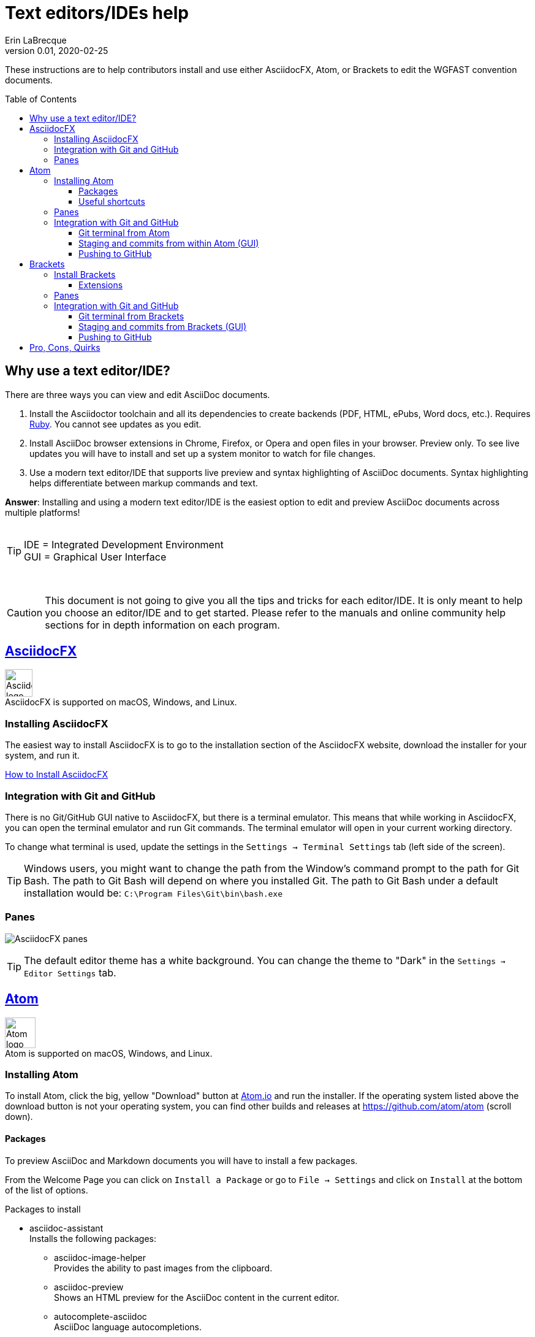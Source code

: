 = Text editors/IDEs help
Erin LaBrecque
:revnumber: 0.01
:revdate: 2020-02-25
:imagesdir: images\
:toc: preamble
:toclevels: 4
ifdef::env-github[]
:tip-caption: :bulb:
:note-caption: :information_source:
:important-caption: :heavy_exclamation_mark:
:caution-caption: :fire:
:warning-caption: :warning:
endif::[]

These instructions are to help contributors install and use either AsciidocFX, Atom, or Brackets to edit the WGFAST convention documents.

== Why use a text editor/IDE?
There are three ways you can view and edit AsciiDoc documents. +

. Install the Asciidoctor toolchain and all its dependencies to create backends (PDF, HTML, ePubs, Word docs, etc.). Requires https://www.ruby-lang.org/en/[Ruby]. You cannot see updates as you edit.
. Install AsciiDoc browser extensions in Chrome, Firefox, or Opera and open files in your browser. Preview only. To see live updates you will have to install and set up a system monitor to watch for file changes.
. Use a modern text editor/IDE that supports live preview and syntax highlighting of AsciiDoc documents. Syntax highlighting helps differentiate between markup commands and text.

*Answer*: Installing and using a modern text editor/IDE is the easiest option to edit and preview AsciiDoc documents across multiple platforms! +
{empty} +

[TIP]
====
IDE = Integrated Development Environment +
GUI = Graphical User Interface
====
{empty} +

CAUTION: This document is not going to give you all the tips and tricks for each editor/IDE. It is only meant to help you choose an editor/IDE and to get started. Please refer to the manuals and online community help sections for in depth information on each program.

== https://asciidocfx.com/[AsciidocFX]
image:AsciidocFX_logo.png[width = 45, height = 45] +
AsciidocFX is supported on macOS, Windows, and Linux.

=== Installing AsciidocFX
The easiest way to install AsciidocFX is to go to the installation section of the AsciidocFX website, download the installer for your system, and run it.

https://www.asciidocfx.com/#truehow-to-install-asciidocfx[How to Install AsciidocFX]

=== Integration with Git and GitHub
There is no Git/GitHub GUI native to AsciidocFX, but there is a terminal emulator. This means that while working in AsciidocFX, you can open the terminal emulator and run Git commands. The terminal emulator will open in your current working directory.

To change what terminal is used, update the settings in the `Settings -> Terminal Settings` tab (left side of the screen).

TIP: Windows users, you might want to change the path from the Window's command prompt to the path for Git Bash. The path to Git Bash will depend on where you installed Git. The path to Git Bash under a default installation would be: `C:\Program Files\Git\bin\bash.exe`

=== Panes
image:AsciidocFX_panes.png[]

TIP: The default editor theme has a white background. You can change the theme to "Dark" in the `Settings -> Editor Settings` tab.

== https://atom.io/[Atom]
image:Atom-logo.svg[width = 50, height = 50] +
Atom is supported on macOS, Windows, and Linux.

=== Installing Atom
To install Atom, click the big, yellow "Download" button at https://atom.io/[Atom.io] and run the installer. If the operating system listed above the download button is not your operating system, you can find other builds and releases at https://github.com/atom/atom (scroll down). +

==== Packages
To preview AsciiDoc and Markdown documents you will have to install a few packages. +

From the Welcome Page you can click on `Install a Package` or go to `File -> Settings` and click on `Install` at the bottom of the list of options.

.Packages to install
* asciidoc-assistant +
 Installs the following packages:
** asciidoc-image-helper +
 Provides the ability to past images from the clipboard.
** asciidoc-preview +
 Shows an HTML preview for the AsciiDoc content in the current editor.
** autocomplete-asciidoc +
 AsciiDoc language autocompletions.
** language-asciidoc +
 Syntax highlighting and snippets for AsciiDoc.

* Other packages you might want
** markdown-preview-plus +
 To show an HTML preview of Markdown (`.md`) documents.
** atom-terminal +
 Opens an external terminal in the current directory. +
** terminal-tab
 Opens a terminal pane within Atom in the current directory.

_You do not need both `atom-terminal` and `terminal-tab`. One or the other will do._ +


NOTE: If asciidoc-assistant failed to install any of its dependencies, you will have to install those package separately.

==== Useful shortcuts
* `Ctrl+Shift+P` (Linux/Windows) or `cmd+shift+P` (macOS). Opens the Command Pallet where you can find and run available commands.
* `Ctrl+Shift+A` (Linux/Windows) or `cmd+shift+A` (macOS). Opens AsciiDoc live preview. +
* `Ctrl+Shift+M` (Linux/Windows) or `cmd+shift+M` (macOS). Opens AsciiDoc live preview. +
{empty} +

=== Panes
Atom is a little friendlier in that it opens to a "Welcome Page" with links to help get you started. You can turn this option off by un-checking the box next to "Show Welcome Guide when opening Atom".

image:Atom_panes_welcome.png[] +
{empty} +


image:Atom_panes_working.png[] +
{empty} +

=== Integration with Git and GitHub
Atom comes bundled with a GUI for Git and GitHub. You have to supply your GitHub login credentials the first time you push commits to GitHub with the GUI. +

To work in a terminal, you have to install an external package. We suggest installing an external terminal package and working in Git from the terminal to start. This will help you get familiar the underlying Git functions.

There are a number of Atom packages that give you access to a terminal. The simplest is `atom-terminal` which opens your external terminal in the root directly of the project. `terminal-tab` opens a terminal within Atom that you can dock in different places, but the package can be a little flaky in that closing the terminal (clicking the `x` to close the tab) instead of exiting out of the terminal (typing `exit` at the command line) crashes Atom.

Instructions for working with Git in a terminal are in the link:2_suggested_workflow.adoc[Suggested workflow to contribute to the ICES WGFAST convention documents] file.

==== Git terminal from Atom
1. Open the settings of the terminal package you installed an make sure the path to the terminal is correct.
2. Open the terminal when you need to stage, commit, and push to GitHub.

==== Staging and commits from within Atom (GUI)
. Open the Git panel, right-click on the file and choose `Stage`. +
. Enter a useful commit message to let people know what changes you made, and click `Commit to master`. +
.. Click on the square in the lower, right corner of the commit message text box to open the message editor if you need to add a commit message more than 50 characters long. +

{empty} +
image:Atom_stage.png[]
image:Atom_commit.png[] +
{empty} +


==== Pushing to GitHub
Click on the `Push` button. In this example, three commits will be pushed to GitHub. +
image:Atom_push.png[] +
{empty} +


== http://brackets.io/[Brackets]
image:Brackets_Icon.svg[width = 50, height = 50] +
Brackets is supported on macOS, Windows, and Linux

=== Install Brackets
To install Brackets, click the big, blue "Download Brackets 1.14.1" button at http://backets.io/[Brackets.io] and run the installer. If the correct installer for your operating system does come up, you can find other builds and releases at https://github.com/adobe/brackets (scroll down). +

==== Extensions
To preview AsciiDoc and Markup documents and to interface with Git/GitHub, you have to install a few extensions using the Extension Manager. +
Go to `File -> Extension Manager` or click on the Extension Manager button on the right. +

.Extensions to install
* AsciiDoc Preview +
 Live preview of AsciiDoc documents.
* Markdown Preview +
 Live preview of Markdown documents.
* Brackets-Git +
 Integration of Git into Brackets.
* Alice - Spell Checking +
 Adds offline spell checking capabilities to Brackets.
* Alice Dictionaries +
 Provides dictionary data for the Alice spell checker. +
{empty} +

=== Panes
image:Brackets_panes.png[] +

* To enable the AsciiDoc or Markdown preview and Git extensions you have to select the respective icons on the right. The AsciiDoc and Markdown preview icons will only be available if an `.adoc` or `.md` file is open.
* The AsciiDoc live preview pane can be float if you do not like its default location on the bottom of the screen.
* There are four icons in the top-right of the AsciiDoc preview pane:
** synchronization icon image:Brackets_ADPreview_arrow.png[]
*** If auto-sync to the editing location is turned off, pressing this button will scroll the preview to the cursor's location in the source pane.
** export to browser icon image:Brackets_ADPreview_export.png[]
*** Exports the current preview to your browser. Live update is not available when the preview is in your browser.
** settings icon image:Brackets_ADPreview_settings.png[]
*** Auto-sync the preview to the source pane in the `Update` table and turn on math rendering in the `View` tab.
** dock/undock icon image:Brackets_ADPreview_dock.png[]
*** Docs the preview pane at the bottom of the screen or undocks it.

_For more on the available features of of each extension, please visit their websites:_ +

* https://github.com/asciidoctor/brackets-asciidoc-preview[AsciiDoc Preview]
* https://github.com/brackets-userland/brackets-git[Brackets-Git]
* https://github.com/JohnathonKoster/brackets-spellcheck[Alice - Spell Checking]


=== Integration with Git and GitHub
After installing the Brackets-Git extension, you can stage, commit, and push to your remote repository by using Git commands in a terminal or you can use the GUI.

==== Git terminal from Brackets
1. First make sure the path your terminal is correct. Go to `File -> Git Settings... -> Git Configuration`.
2. Click on the Git icon on the right side, then click on the terminal icon in the Git pane to open your terminal.

==== Staging and commits from Brackets (GUI)
1. Stage files by clicking on the check box next to the file name or stage all files by clicking on the check box next the `Commit` button. +
image:Brackets_stage.png[] +
{empty} +

2. Commit files by clicking on the `Commit` button... +
image:Brackets_commit_1.png[] +
  add a commit message, and click `OK`. If you need to add more information than 50 characters will allow, click on the `EXTENDED` button in the upper, right corner to extend the text box. +
image:Brackets_commit_2.png[] +

==== Pushing to GitHub
1. Push the commits to GitHub by clicking on the `Push` button. +
image:Brackets_push_1.png[] +

2. A dialog box will come up. +
Make sure that you are pushing the correct branch of your remote repository, which will most likely be the current tracking branch (the one that is checked out). +
You do not have to fill out your username and password if your credentials are managed elsewhere. +
Click `OK`. +
image:Brackets_push_2.png[]


{empty} +

== Pro, Cons, Quirks
.Windows only
Various parts of the "How-to" documents were written using the three text editors/IDEs on a Dell XPS 15 (9560) with Microsoft Windows 10 Pro Build 18363, 32 GB RAM. +

If anyone wants to update this section for macOS and Linux, please do!


.Text Editors/IDEs Test - Windows
[cols=4, width="100%", options = header]
|====================
|      | AsciidocFX | Atom | Brackets
| *Pros*
a|
* Best live preview display
* Easy link to browser preview
* Pseudo terminal emulator for Git commands
* Good integration of hotkeys for standard text formatting
* Spell checker

a|
* Loads quickly
* GitHub/Git integration and GUI without external packages
* Git terminal (external package)
* Easy to see staged changes in Git pane
* Spell checker

a|
* Loads quickly
* Live preview of math equations
* GUI and terminal for Git (from Brackets-Git extension)
* Synchronization of source pane and live preview pane is the best of the three editors/IDEs

| *Cons*
a|
* VERY Slow to load
* Uses a lot of memory
* Not all the shortcuts work

a|
* No live preview for citations and math equations
* Synchronizing the live preview pane to the source pane does not work well


a|
* No live preview for citations
* AsciiDoc live preview pane only docks at the bottom of the screen (but it can float)
* Markdown live preview pane cannot move


| *Quirks*
a|
* Scrolling in the source pane jumps no matter what scroll rate is set
* Sometimes you have to restart the program for settings to update

a|
* Closing the terminal from the Terminal-tab package can crash Atom if you do not exit the terminal first


a|
* Lots of pop-up boxes when using the GUI to push to a remote repository. It is somewhat annoying to keep clicking `OK`
* Potential issues with initially finding GitHub credentials (might be a Window problem)
* No internal spell checker - you have to install an extension with limited configurations
|====================
